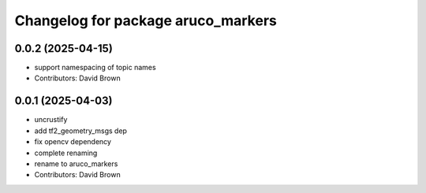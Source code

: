 ^^^^^^^^^^^^^^^^^^^^^^^^^^^^^^^^^^^
Changelog for package aruco_markers
^^^^^^^^^^^^^^^^^^^^^^^^^^^^^^^^^^^

0.0.2 (2025-04-15)
------------------
* support namespacing of topic names
* Contributors: David Brown

0.0.1 (2025-04-03)
------------------
* uncrustify
* add tf2_geometry_msgs dep
* fix opencv dependency
* complete renaming
* rename to aruco_markers
* Contributors: David Brown
